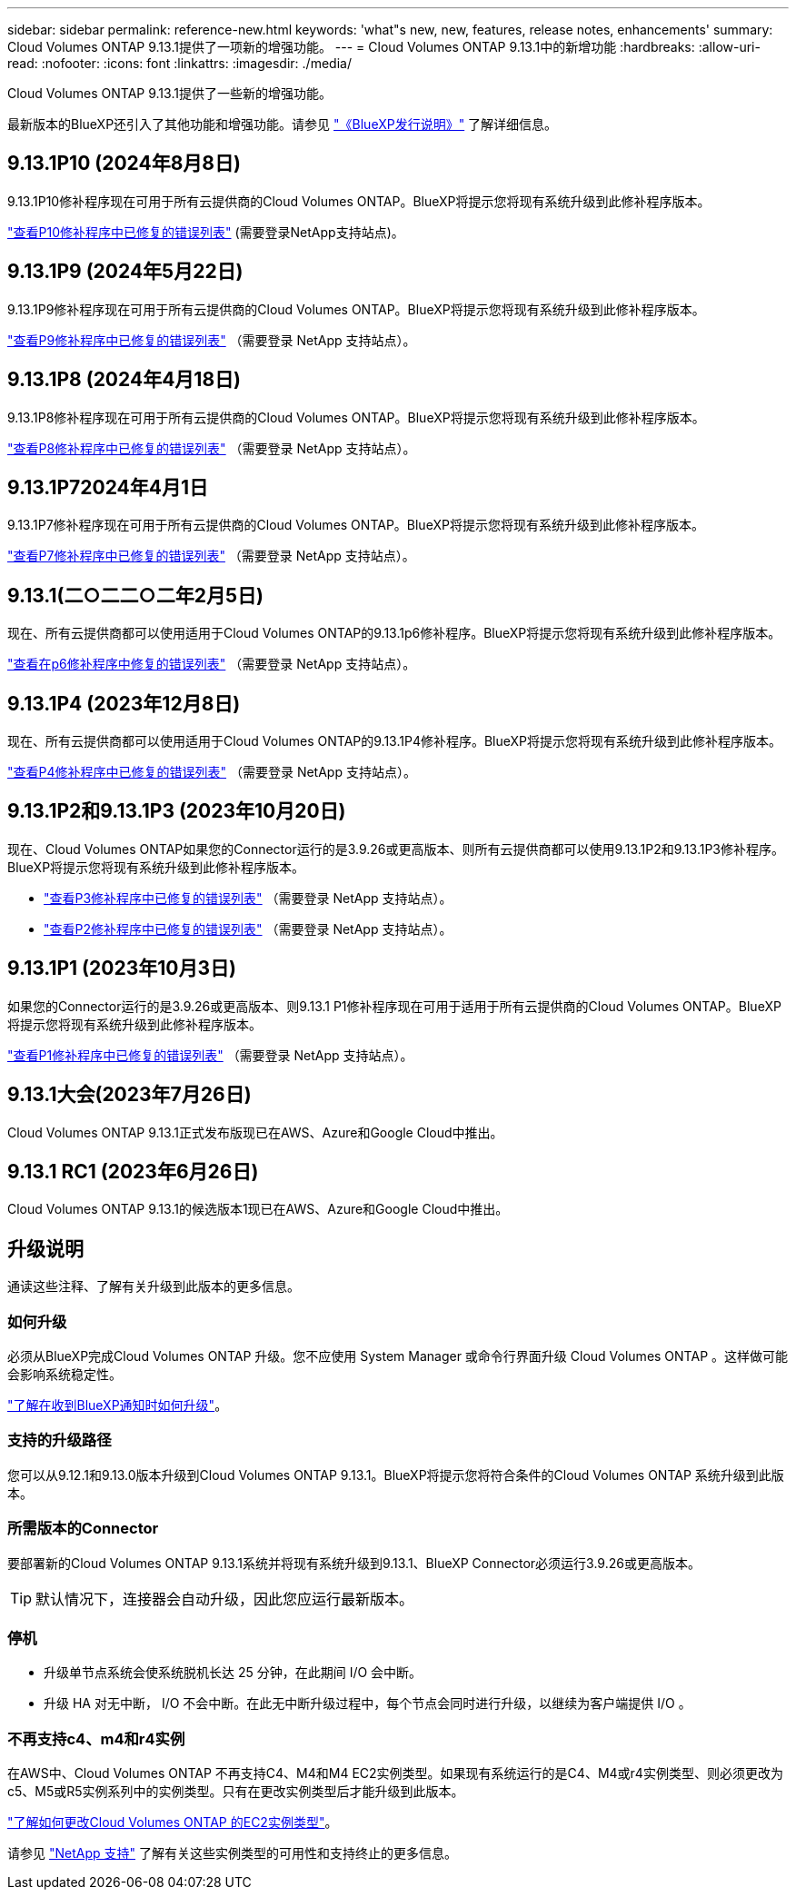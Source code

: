 ---
sidebar: sidebar 
permalink: reference-new.html 
keywords: 'what"s new, new, features, release notes, enhancements' 
summary: Cloud Volumes ONTAP 9.13.1提供了一项新的增强功能。 
---
= Cloud Volumes ONTAP 9.13.1中的新增功能
:hardbreaks:
:allow-uri-read: 
:nofooter: 
:icons: font
:linkattrs: 
:imagesdir: ./media/


[role="lead"]
Cloud Volumes ONTAP 9.13.1提供了一些新的增强功能。

最新版本的BlueXP还引入了其他功能和增强功能。请参见 https://docs.netapp.com/us-en/bluexp-cloud-volumes-ontap/whats-new.html["《BlueXP发行说明》"^] 了解详细信息。



== 9.13.1P10 (2024年8月8日)

9.13.1P10修补程序现在可用于所有云提供商的Cloud Volumes ONTAP。BlueXP将提示您将现有系统升级到此修补程序版本。

link:https://mysupport.netapp.com/site/products/all/details/cloud-volumes-ontap/downloads-tab/download/62632/9.13.1P10["查看P10修补程序中已修复的错误列表"^] (需要登录NetApp支持站点)。



== 9.13.1P9 (2024年5月22日)

9.13.1P9修补程序现在可用于所有云提供商的Cloud Volumes ONTAP。BlueXP将提示您将现有系统升级到此修补程序版本。

link:https://mysupport.netapp.com/site/products/all/details/cloud-volumes-ontap/downloads-tab/download/62632/9.13.1P9["查看P9修补程序中已修复的错误列表"^] （需要登录 NetApp 支持站点）。



== 9.13.1P8 (2024年4月18日)

9.13.1P8修补程序现在可用于所有云提供商的Cloud Volumes ONTAP。BlueXP将提示您将现有系统升级到此修补程序版本。

link:https://mysupport.netapp.com/site/products/all/details/cloud-volumes-ontap/downloads-tab/download/62632/9.13.1P8["查看P8修补程序中已修复的错误列表"^] （需要登录 NetApp 支持站点）。



== 9.13.1P72024年4月1日

9.13.1P7修补程序现在可用于所有云提供商的Cloud Volumes ONTAP。BlueXP将提示您将现有系统升级到此修补程序版本。

link:https://mysupport.netapp.com/site/products/all/details/cloud-volumes-ontap/downloads-tab/download/62632/9.13.1P7["查看P7修补程序中已修复的错误列表"^] （需要登录 NetApp 支持站点）。



== 9.13.1(二○二二○二年2月5日)

现在、所有云提供商都可以使用适用于Cloud Volumes ONTAP的9.13.1p6修补程序。BlueXP将提示您将现有系统升级到此修补程序版本。

link:https://mysupport.netapp.com/site/products/all/details/cloud-volumes-ontap/downloads-tab/download/62632/9.13.1P6["查看在p6修补程序中修复的错误列表"^] （需要登录 NetApp 支持站点）。



== 9.13.1P4 (2023年12月8日)

现在、所有云提供商都可以使用适用于Cloud Volumes ONTAP的9.13.1P4修补程序。BlueXP将提示您将现有系统升级到此修补程序版本。

link:https://mysupport.netapp.com/site/products/all/details/cloud-volumes-ontap/downloads-tab/download/62632/9.13.1P4["查看P4修补程序中已修复的错误列表"^] （需要登录 NetApp 支持站点）。



== 9.13.1P2和9.13.1P3 (2023年10月20日)

现在、Cloud Volumes ONTAP如果您的Connector运行的是3.9.26或更高版本、则所有云提供商都可以使用9.13.1P2和9.13.1P3修补程序。BlueXP将提示您将现有系统升级到此修补程序版本。

* link:https://mysupport.netapp.com/site/products/all/details/cloud-volumes-ontap/downloads-tab/download/62632/9.13.1P3["查看P3修补程序中已修复的错误列表"^] （需要登录 NetApp 支持站点）。
* link:https://mysupport.netapp.com/site/products/all/details/cloud-volumes-ontap/downloads-tab/download/62632/9.13.1P2["查看P2修补程序中已修复的错误列表"^] （需要登录 NetApp 支持站点）。




== 9.13.1P1 (2023年10月3日)

如果您的Connector运行的是3.9.26或更高版本、则9.13.1 P1修补程序现在可用于适用于所有云提供商的Cloud Volumes ONTAP。BlueXP将提示您将现有系统升级到此修补程序版本。

link:https://mysupport.netapp.com/site/products/all/details/cloud-volumes-ontap/downloads-tab/download/62632/9.13.1P1["查看P1修补程序中已修复的错误列表"^] （需要登录 NetApp 支持站点）。



== 9.13.1大会(2023年7月26日)

Cloud Volumes ONTAP 9.13.1正式发布版现已在AWS、Azure和Google Cloud中推出。



== 9.13.1 RC1 (2023年6月26日)

Cloud Volumes ONTAP 9.13.1的候选版本1现已在AWS、Azure和Google Cloud中推出。



== 升级说明

通读这些注释、了解有关升级到此版本的更多信息。



=== 如何升级

必须从BlueXP完成Cloud Volumes ONTAP 升级。您不应使用 System Manager 或命令行界面升级 Cloud Volumes ONTAP 。这样做可能会影响系统稳定性。

link:http://docs.netapp.com/us-en/bluexp-cloud-volumes-ontap/task-updating-ontap-cloud.html["了解在收到BlueXP通知时如何升级"^]。



=== 支持的升级路径

您可以从9.12.1和9.13.0版本升级到Cloud Volumes ONTAP 9.13.1。BlueXP将提示您将符合条件的Cloud Volumes ONTAP 系统升级到此版本。



=== 所需版本的Connector

要部署新的Cloud Volumes ONTAP 9.13.1系统并将现有系统升级到9.13.1、BlueXP Connector必须运行3.9.26或更高版本。


TIP: 默认情况下，连接器会自动升级，因此您应运行最新版本。



=== 停机

* 升级单节点系统会使系统脱机长达 25 分钟，在此期间 I/O 会中断。
* 升级 HA 对无中断， I/O 不会中断。在此无中断升级过程中，每个节点会同时进行升级，以继续为客户端提供 I/O 。




=== 不再支持c4、m4和r4实例

在AWS中、Cloud Volumes ONTAP 不再支持C4、M4和M4 EC2实例类型。如果现有系统运行的是C4、M4或r4实例类型、则必须更改为c5、M5或R5实例系列中的实例类型。只有在更改实例类型后才能升级到此版本。

link:https://docs.netapp.com/us-en/bluexp-cloud-volumes-ontap/task-change-ec2-instance.html["了解如何更改Cloud Volumes ONTAP 的EC2实例类型"^]。

请参见 link:https://mysupport.netapp.com/info/communications/ECMLP2880231.html["NetApp 支持"^] 了解有关这些实例类型的可用性和支持终止的更多信息。
